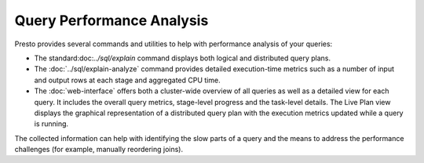 ==========================
Query Performance Analysis
==========================

Presto provides several commands and utilities to help with performance
analysis of your queries:

* The standard:doc:`../sql/explain` command displays both logical and
  distributed query plans.
* The :doc:`../sql/explain-analyze` command provides detailed execution-time metrics
  such as a number of input and output rows at each stage and aggregated CPU
  time.
* The :doc:`web-interface` offers both a cluster-wide overview of all
  queries as well as a detailed view for each query. It includes the overall
  query metrics, stage-level progress and the task-level details. The Live Plan
  view displays the graphical representation of a distributed query plan with
  the execution metrics updated while a query is running.


The collected information can help with identifying the slow parts of a query
and the means to address the performance challenges (for example, manually
reordering joins).